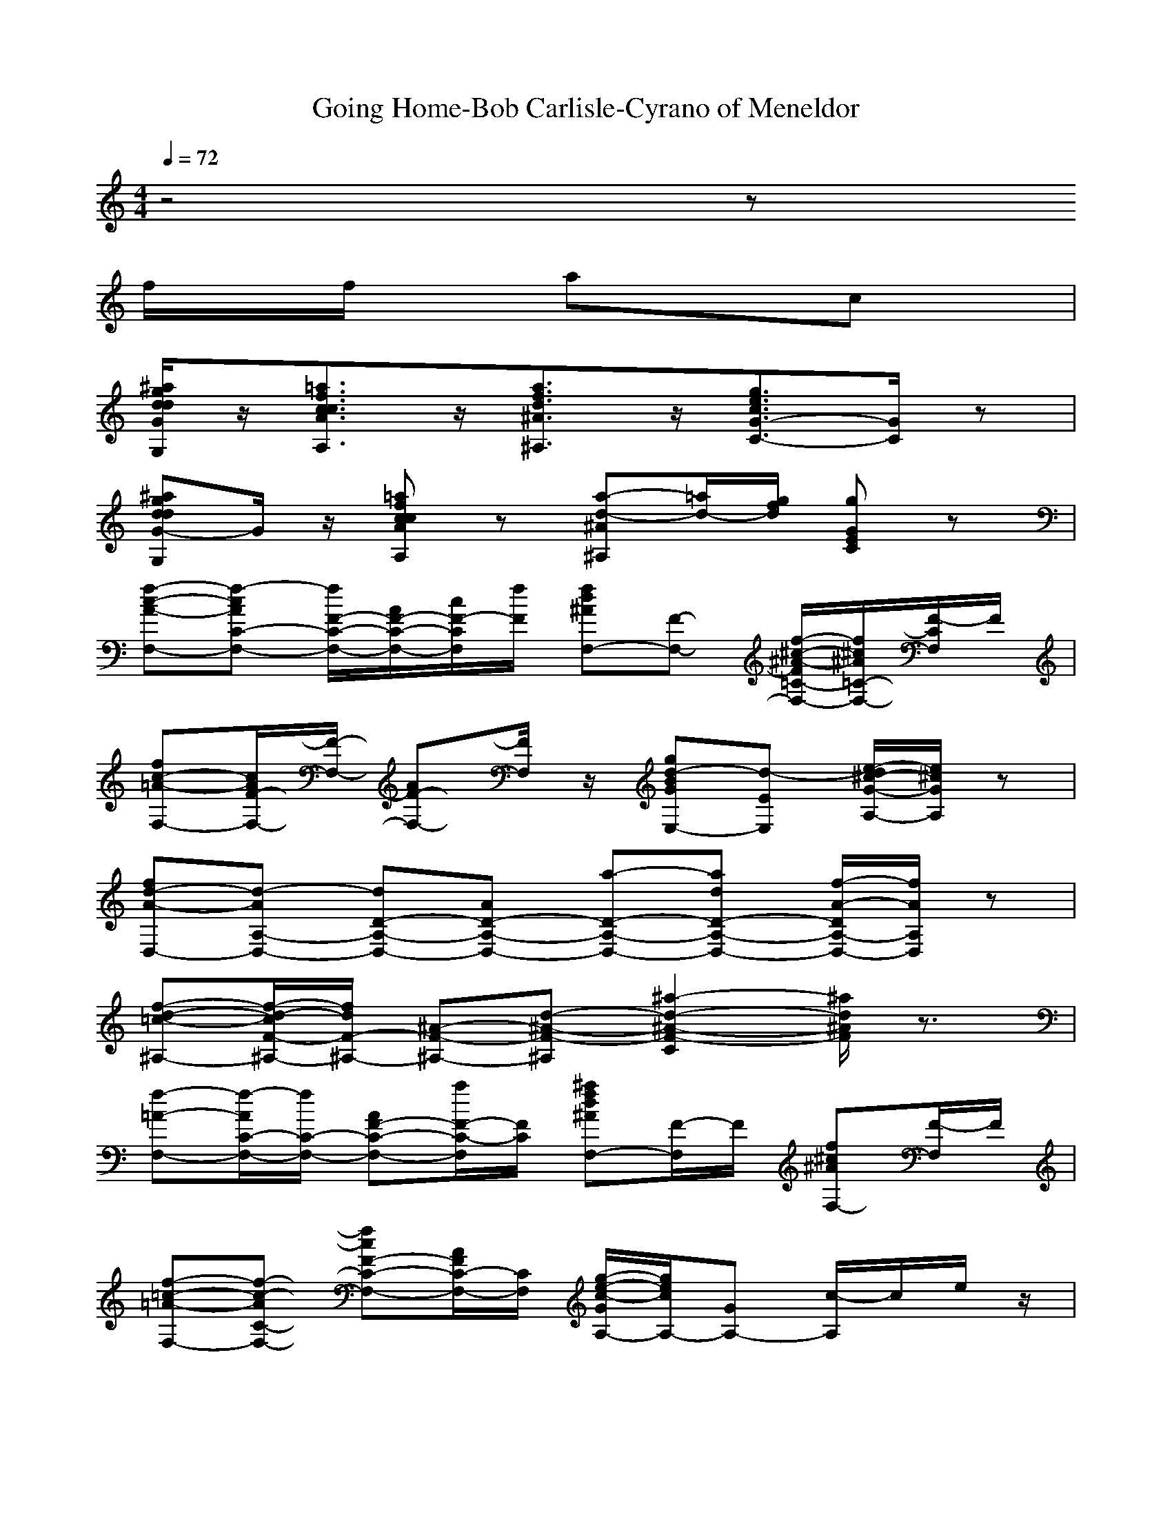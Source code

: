 X: 1
T:Going Home-Bob Carlisle-Cyrano of Meneldor
M:4/4
L:1/8
Q:1/4=72
K:C
z4 z
f/2f/2 ac| 
[d/2^a/2g/2d/2G/2G,/2]z/2[c3/2=a3/2f3/2c3/2A3/2A,3/2]z/2[a3/2f3/2d3/2^A3/2^A,3/2]z/2[g3/2e3/2c3/2G3/2-C3/2-][G/2C/2]z| 
[d^agdG-G,]G/2z/2 [c=afcAA,]z [a-d-^A^A,][=a/2d/2-][g/2f/2d/2] [gGEC]z| 
[f-c-A-F,-][f-cAC-F,-] [f/2F/2-C/2-F,/2-][A/2F/2-C/2-F,/2-][c/2F/2-C/2F,/2][f/2F/2] [fd^AF,-][F-F,-] [f/2-^c/2-^A/2-F/2=C/2-F,/2-][f/2^c/2^A/2=C/2-F,/2-][F/2-C/2F,/2]F/2|
[fc-=A-F,-][c/2A/2F/2-F,/2-][F/2-F,/2-] [AF-F,-][F/2F,/2]z/2 [gd-BGE,-][d-EE,] [e/2-d/2^c/2-G/2-A,/2-][e/2^c/2G/2A,/2]z| 
[fd-A-D,-][d-AA,-D,-] [dD-A,-D,-][AD-A,-D,-] [a-D-A,-D,-][adD-A,-D,-] [f/2-A/2-D/2A,/2-D,/2-][f/2A/2A,/2D,/2]z| 
[f-d-=c-^A,-][f/2-d/2-c/2F/2-^A,/2-][f/2d/2F/2-^A,/2-] [^A-F-^A,-][d-^A-F-^A,] [^a2-d2-^A2-F2-C2] [^a/2d/2^A/2F/2]z3/2| 
[f-=A-F,-][f/2-A/2C/2-F,/2-][f/2C/2-F,/2-] [AF-C-F,-][a/2F/2-C/2-F,/2][F/2C/2] [^afd^AF,-][F/2-F,/2]F/2 [f^c^AF,-][F/2-F,/2]F/2|
[f-=c-=A-F,-][f-c-AC-F,-] [fcF-C-F,-][A/2F/2C/2-F,/2-][C/2F,/2] [g/2-e/2-c/2-G/2A,/2-][g/2e/2c/2A,/2-][GA,-] [c/2-A,/2]c/2e/2z/2| 
[f-d-c-^A,-][f/2d/2c/2F/2-^A,/2-][F/2-^A,/2-] [^AF-^A,-][d-F-^A,-] [^a-dF-^A,-][^a^AF^A,-] [f/2^A,/2-]^A,/2F/2c/2-| 
[c/2-g/2-e/2-c/2=A,/2-][c/2-g/2e/2-A,/2-][c/2-e/2E/2-A,/2-][c/2E/2-A,/2-] [g/2-c/2A/2-E/2-A,/2-][g/2A/2-E/2-A,/2-][A/2E/2-A,/2-][E/2A,/2] [^g/2-f/2-c/2D/2-][^g/2-f/2D/2-][^g/2c/2-D/2-][c/2-D/2-] [a^fc-D]c/2z/2| 
[=g-B-G,-][g-BD-G,-] [gG-D-G,-][B/2G/2-D/2-G,/2][G/2-D/2-] [g/2-d/2-c/2G/2-D/2-G,/2-][g/2-d/2-G/2D/2-G,/2-][g-d-B-DG,-] [g/2-d/2-B/2G/2-G,/2-][g/2d/2G/2G,/2-][D/2-G,/2]D/2|
[=fd^AC-][F-C-] [^A/2-F/2C/2-][^A/2-C/2-][f/2^A/2C/2-]C/2- [e/2-^c/2-^A/2-G/2=C/2-C,/2-][e/2-^c/2^A/2=C/2-C,/2-][e-G-C-C,-] [e^AGCC,]^c/2z/2| 
[f=c-=A-F,-][cAC-F,-] [F-C-F,-][A/2-F/2-C/2-F,/2-][c/2-A/2F/2C/2-F,/2-] [a-c-C-F,-][a/2-c/2F/2-C/2-F,/2-][a/2A/2F/2C/2-F,/2-] [fAC-F,][FC]| 
[f-^c-A-F,-][f-^c-A=C-F,-] [f^cF-=C-F,-][AF-C-F,-] [a-^cF-=C-F,-][aAF-C-F,-] [F/2C/2-F,/2-][C/2F,/2]z| 
[d-af-D-][d/2-f/2A/2-D/2-][d/2-A/2-D/2-] [d/2f/2d/2-A/2-D/2-][d/2A/2-D/2-][A/2D/2]z/2 [e-gC-][e/2-e/2G/2-C/2-][e/2G/2-C/2-] [c/2-g/2-e/2c/2-G/2-C/2-][c/2g/2c/2G/2C/2]z|
[b/2a/2f/2-B,/2-][f/2B,/2-][B-B,-] [dBB,]z [^d/2-^A/2-^G/2^D/2-][^d/2^A/2^D/2-][^G/2^D/2-]^D/2 [^d-^A=G-^D,][^d/2^c/2G/2^A,/2]^A/2| 
[f=c-=A-F,-][c-AC-F,-] [acFCF,]f/2z/2 [gA-=D,-][^f/2-A/2D,/2-][^f/2D,/2-] [dA,D,]A/2z/2| 
[gd^AG,-]G, [=f/2-c/2-=A/2-A,/2][f/2c/2A/2]z [fd^AF^A,]z [f/2d/2-^A/2-C/2-][d/2^A/2C/2]z| 
[f-c-=A-F,-][f/2-c/2-A/2C/2-F,/2-][f/2c/2F/2-C/2-F,/2-] [A/2F/2-C/2-F,/2-][c/2-F/2C/2-F,/2-][a/2c/2C/2-F,/2][F/2C/2] [^afd^AF,-][F/2-F,/2]F/2 [f^c^AF,]=C|
[fc-=A-F,-][c/2-A/2C/2-F,/2-][c/2C/2-F,/2-] [A-FCF,]A/2z/2 [gd-BGE,-][dEE,] [e^cA,]z| 
[fd-A-D,-][d/2-A/2A,/2-D,/2-][d/2A,/2-D,/2-] [DA,D,]z/2a/2 [a/2-f/2d/2-][a/2d/2][f/2a/2]z/2 [f/2-a/2d/2D/2]f/2z| 
[d/2=c/2^a/2-f/2-^A,/2-][^a/2f/2^A,/2-][F-^A,-] [^a/2-f/2-d/2^A/2F/2-^A,/2-][^a/2f/2F/2^A,/2-]^A,/2z/2 [f/2-d/2-^A/2C/2-][f/2-d/2-C/2-][f/2d/2-^A/2-C/2][d/2^A/2] ^a/2z/2C| 
[=a-cF,-][aA-C-F,-] [c/2-A/2F/2-C/2-F,/2-][c/2F/2C/2-F,/2-][a/2C/2-F,/2]C/2 [^afd^AF,-][F/2-F,/2]F/2 [f^c^AF,-][F/2-F,/2]F/2|
[f-=c-=A-F,-][f/2-c/2-A/2C/2-F,/2-][f/2c/2F/2-C/2-F,/2-] [A/2-F/2-C/2-F,/2-][c/2-A/2F/2-C/2-F,/2-][f/2c/2-F/2-C/2-F,/2-][a/2c/2F/2C/2F,/2] [g-ecA,-][g-GA,-] [g/2c/2-A,/2]c/2z| 
[fdc^A,-][F-^A,-] [^AF-^A,-][d-F-^A,-] [^a2d2F2^A,2-] [f/2^A/2^A,/2-]^A,/2F/2z/2| 
[c-ge-c-=A,-][c/2-e/2-c/2E/2-A,/2-][c/2e/2E/2-A,/2-] [g/2-c/2A/2-E/2-A,/2-][g/2A/2-E/2-A,/2-][e/2A/2E/2-A,/2-][E/2A,/2] [^g/2-f/2-c/2D/2-][^g/2-f/2D/2-][^g/2-c/2D/2-][^g/2D/2-] [a/2-^f/2-c/2-D/2][a/2^f/2c/2]D| 
[=g-d-c-G,-][g/2-d/2-c/2D/2-G,/2-][g/2-d/2D/2-G,/2-] [g/2c/2-G/2-D/2-G,/2-][c/2G/2-D/2-G,/2-][g/2d/2c/2G/2-D/2-G,/2][G/2D/2] [gd-BG,-][=f/2d/2B/2G,/2-]G,/2- [f/2d/2-B/2G/2-G,/2-][d/2G/2G,/2-]G,|
[fd^AC-][FC-] C-[f/2C/2][c/2=a/2g/2] [cgeC-][C-C,-] [g/2-e/2-c/2-C/2C,/2-][g/2e/2c/2C,/2]z| 
[fc-A-F,-][c-A-C-F,-] [c/2-A/2F/2-C/2-F,/2-][c/2F/2-C/2-F,/2-][A/2F/2-C/2-F,/2-][F/2C/2-F,/2-] [a/2f/2C/2-F,/2-][C/2F,/2-][F/2-F,/2-][c/2F/2F,/2-] [f/2F,/2-]F,/2-[f/2c/2A/2F,/2]z/2| 
[f/2^c/2-A/2-F,/2-][^c/2-A/2-F,/2-][^cA=C-F,-] [F-C-F,-][A/2F/2-C/2-F,/2-][F/2-C/2-F,/2-] [a-^cF=C-F,-][a/2-A/2C/2-F,/2-][a/2C/2-F,/2-] [F-CF,][d/2F/2]e/2| 
[a-fd-a-D-][a/2-d/2a/2A/2-D/2-][a/2A/2-D/2-] [a/2d/2-A/2-D/2-][d/2-A/2-D/2][a/2d/2d/2A/2]z/2 [g-cC-][g/2-e/2-g/2c/2-C/2-][g/2-e/2-c/2-C/2-] [g/2-e/2-c/2-g/2c/2-C/2-][g/2-e/2c/2c/2C/2-][g/2-g/2-C/2][g/2g/2]|
[dbgB,-][B/2B,/2-]B,/2- [g/2-d/2-B/2-B,/2][g/2d/2B/2]z [^d^A^G^D-]^D [^d^c^A=G^D,-][G/2^D,/2]z/2| 
[f=c-=A-F,-][c/2-A/2C/2-F,/2-][c/2-C/2-F,/2-] [cFCF,]a/2z/2 [g-=d-A-D,-][g/2-d/2-A/2A,/2-D,/2-][g/2d/2-A,/2-D,/2-] [^fdADA,D,]z| 
[gd^AG,-]G, [=fc=AA,-]A, [fd^A^A,-]^A, [fd-^AFC-][dC]| 
[fc-=A-F,-][c/2-A/2C/2-F,/2-][c/2F/2-C/2-F,/2-] [A/2-F/2-C/2-F,/2-][c/2-A/2F/2-C/2-F,/2-][f/2c/2F/2C/2-F,/2][a/2C/2] [^afd^AF,-][F/2-F,/2]F/2 [^af^c^AF,]=C|
[f-c-=AF,-][fcC-F,-] [AF-CF,-][c/2F/2F,/2]z/2 [a-e^c-A^F-][a/2^c/2A/2^F/2]z/2 [e^cAB,-][A/2B,/2-]B,/2| 
[g-d-B-G-E,-][g-d-B-GB,-E,-] [gdBE-B,-E,-][GEB,-E,-] [B,-E,-][E-B,-E,-] [egEB,E,]z| 
[ge=cC,-][G,-C,-] [C/2G,/2-C,/2-][G,/2C,/2]z [cGED,-][DD,-] [ceD,]z| 
[b-g-d-B-G,-][b/2-g/2-d/2-B/2D/2-G,/2-][b/2-g/2d/2G/2-D/2-G,/2-] [b/2B/2-G/2-D/2-G,/2-][d/2-B/2G/2-D/2-G,/2-][g/2d/2G/2-D/2-G,/2][b/2G/2D/2] [cg-ecG,-][g/2G/2-G,/2]G/2 [cg-^dcG,-][g/2G/2-G,/2]G/2|
[b-g-=d-B-G,-][b/2-g/2d/2-B/2D/2-G,/2-][b/2-d/2D/2-G,/2-] [b/2B/2-G/2-D/2-G,/2-][B/2G/2D/2-G,/2-][b/2g/2d/2D/2G,/2]A,/2 [a-^fdAB,-][aAB,-] [^fdB,]z| 
[g-e-c-G-C,-][gecGG,-C,-] [C-G,-C,-][EC-G,-C,-] [C/2G,/2-C,/2-][G,/2-C,/2-][CG,-C,-] [g/2-e/2-c/2-G/2G,/2-C,/2-][g/2e/2c/2G,/2-C,/2][C/2G,/2]z/2| 
[a-^f-d-B-B,-][a/2^f/2d/2B/2B,/2-B,/2-][B,/2-B,/2-] [B/2-B,/2B,/2]B/2d/2z/2 [a^f-dBE,-][^fE-E,-] [^g/2-e/2-B/2-E/2E,/2-][^g/2-e/2B/2E,/2][^g/2E/2]z/2| 
[a-e-^c-A,-][a-e-^cE-A,-] [a/2e/2-A/2-E/2-A,/2-][e/2A/2-E/2-A,/2-][^c/2A/2-E/2-A,/2][A/2E/2] [a/2-e/2-d/2A,/2-][a/2e/2A,/2-][a-e-^cA,-] [a/2-e/2A/2-A,/2-][a/2A/2-A,/2-][A/2A,/2]E/2|
[=ge=cD-][GD-] [D-D,-][g/2e/2D/2D,/2]A,/2 [^fdAD,-][D/2-D,/2-][G/2D/2-D,/2-] [c/2-G/2-D/2D,/2-][c/2G/2D,/2-][G/2-D,/2][G/2A,/2]| 
[g-d-B-G-G,-][g/2d/2-B/2-G/2G,/2-G,/2-][d/2B/2G,/2-G,/2-] [d/2-B/2-G/2G,/2-G,/2-][d/2-B/2G,/2-G,/2-][d/2G/2G,/2-G,/2-][B/2G,/2-G,/2-] [g/2-B/2-G,/2G,/2-][g/2-B/2G,/2-][g/2G/2G,/2-][B/2G,/2-] [G,/2-G,/2-][d/2B/2-G,/2G,/2-][B/2G/2G,/2]D,/2| 
[^d-B-G-G,-][^d/2B/2G/2G,/2-G,/2-][G,/2-G,/2-] [g/2-^d/2-B/2-G/2-G,/2G,/2-][g/2-^d/2B/2G/2-G,/2-][g/2-G/2G,/2-G,/2-][g/2G,/2-G,/2-] [^d/2-B/2-G/2G,/2-G,/2-][^d/2B/2G,/2-G,/2-][G/2G,/2-G,/2-][B/2G,/2-G,/2-] [g/2-B/2G/2G,/2G,/2-][g/2G,/2-]G,/2z/2| 
[e-bgeE,-][eB,-E,-] [geEB,E,]e/2z/2 [^f-a-^f=D,-][^f/2a/2-D/2-D,/2-][a/2-D/2-D,/2-] [d/2a/2^f/2D/2D,/2]z3/2|
[e-cg-C-][e/2-g/2G/2-C/2-][e/2G/2C/2-] [c/2g/2c/2-C/2-][c/2C/2]z [=fc^AF-]F- [fc=AF-F,-][A/2F/2F,/2]z/2| 
[gd-B-G,-][d/2-B/2D/2-G,/2-][d/2D/2-G,/2-] [B/2G/2-D/2-G,/2-][G/2D/2G,/2]z [e-B-AE,-][e-B-B,-E,-] [eB^GB,-E,-][EB,E,]| 
[ae-cAA,-][eA,] [=gdBB,-]B, [g3/2-e3/2c3/2C3/2-][g/2-C/2] [g/2e/2-c/2-G/2-D/2-][e/2c/2G/2D/2]z| 
[g-e-B-E,-][g-e-BB,-E,-] [g/2e/2E/2-B,/2-E,/2-][E/2-B,/2-E,/2][B/2-E/2B,/2-][B/2B,/2-] [b/2g/2e/2B,/2-D,/2-][B,/2-D,/2-][B,/2-D,/2-][B,/2-D,/2-] [D/2-B,/2-D,/2-][D/2-B,/2-D,/2][D/2B,/2-]B,/2-|
[g/2g/2B,/2-^C,/2-][B,/2-^C,/2-][^C-B,-^C,-] [g/2-e/2-^c/2-^C/2B,/2-^C,/2-][g/2e/2^c/2B,/2-^C,/2]B,- [f=c^A-F-B,-][^A/2F/2-B,/2-][F/2-B,/2-] [fc=AF-B,-F,][F/2B,/2-]B,/2-| 
[b-gd-B-B,-G,-][b/2-d/2B/2-D/2-B,/2-G,/2-][b/2B/2D/2-B,/2-G,/2-] [gGDB,-G,]B,- [edBAB,-E,-][B,/2-B,/2E,/2-][B,-E,-][e-d-B-^G-B,-E,-][e/2d/2B/2^G/2][E/2-B,/2-E,/2-]| 
[E/2B,/2-E,/2-][B,/2E,/2][ae-cA-A,-] [e/2-A/2A,/2-][eA,][=gdB-B,-][B3/2-B,3/2] [g3/2e3/2c3/2B3/2-C3/2-][B/2-C/2-]| 
[B/2-C/2-][B/2-G/2-C/2][g2-e2-c2-B2-G2-D2-][g/2-e/2-c/2-B/2-G/2D/2-][g/2e/2-c/2B/2-D/2] [e/2B/2-]B3[g/2-d/2-B/2-G,/2-]|
[g/2-d/2-B/2-G,/2-][g/2-d/2-B/2D/2-G,/2-][g/2d/2G/2-D/2-G,/2-][B/2-G/2-D/2-G,/2-] [d/2-B/2G/2-D/2-G,/2-][gdG-D-G,][b/2G/2D/2] [c-g-e-c-G,-][c/2g/2e/2c/2D/2-G,/2]D[c3/2^d3/2c3/2G,3/2-]| 
[=D/2-G,/2]D3/2 [b/2-g/2-d/2-B/2-G,/2-][b/2g/2d/2B/2D/2-G,/2-][D/2-G,/2-][A/2-G/2-D/2-G,/2-] [B/2-A/2G/2-D/2-G,/2-][d/2B/2G/2-D/2-G,/2-][G/2-D/2-G,/2-][GDG,-]G,/2-G,-| 
[gG,]
